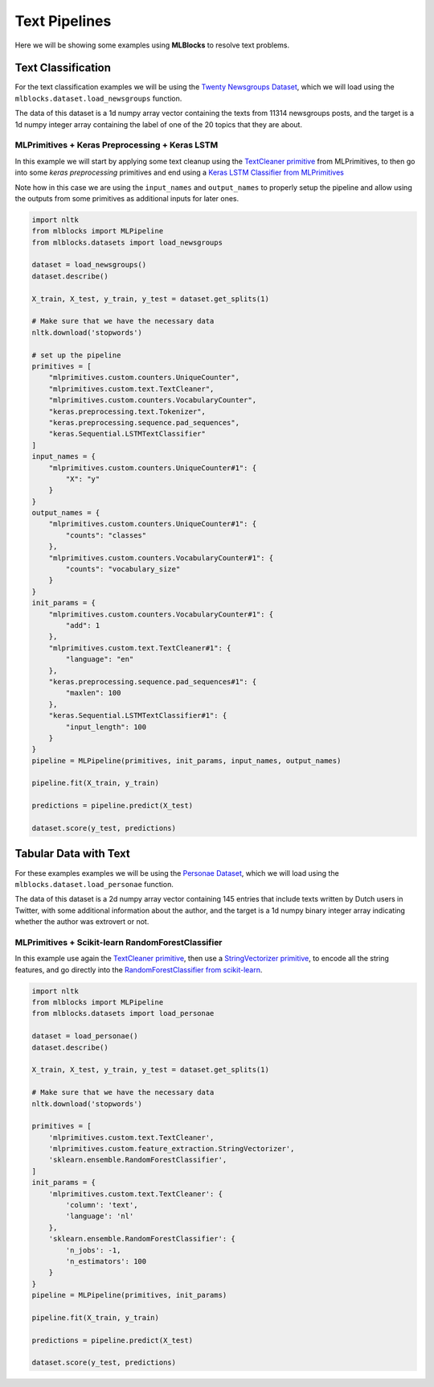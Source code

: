 Text Pipelines
==============

Here we will be showing some examples using **MLBlocks** to resolve text problems.

Text Classification
-------------------

For the text classification examples we will be using the `Twenty Newsgroups Dataset`_,
which we will load using the ``mlblocks.dataset.load_newsgroups`` function.

The data of this dataset is a 1d numpy array vector containing the texts from 11314 newsgroups
posts, and the target is a 1d numpy integer array containing the label of one of the 20 topics
that they are about.

MLPrimitives + Keras Preprocessing + Keras LSTM
~~~~~~~~~~~~~~~~~~~~~~~~~~~~~~~~~~~~~~~~~~~~~~~

In this example we will start by applying some text cleanup using the `TextCleaner primitive`_
from MLPrimitives, to then go into some `keras preprocessing` primitives and end
using a `Keras LSTM Classifier from MLPrimitives`_

Note how in this case we are using the ``input_names`` and ``output_names`` to properly
setup the pipeline and allow using the outputs from some primitives as additional inputs
for later ones.

.. code-block:: python

    import nltk
    from mlblocks import MLPipeline
    from mlblocks.datasets import load_newsgroups

    dataset = load_newsgroups()
    dataset.describe()

    X_train, X_test, y_train, y_test = dataset.get_splits(1)

    # Make sure that we have the necessary data
    nltk.download('stopwords')

    # set up the pipeline
    primitives = [
        "mlprimitives.custom.counters.UniqueCounter",
        "mlprimitives.custom.text.TextCleaner",
        "mlprimitives.custom.counters.VocabularyCounter",
        "keras.preprocessing.text.Tokenizer",
        "keras.preprocessing.sequence.pad_sequences",
        "keras.Sequential.LSTMTextClassifier"
    ]
    input_names = {
        "mlprimitives.custom.counters.UniqueCounter#1": {
            "X": "y"
        }
    }
    output_names = {
        "mlprimitives.custom.counters.UniqueCounter#1": {
            "counts": "classes"
        },
        "mlprimitives.custom.counters.VocabularyCounter#1": {
            "counts": "vocabulary_size"
        }
    }
    init_params = {
        "mlprimitives.custom.counters.VocabularyCounter#1": {
            "add": 1
        },
        "mlprimitives.custom.text.TextCleaner#1": {
            "language": "en"
        },
        "keras.preprocessing.sequence.pad_sequences#1": {
            "maxlen": 100
        },
        "keras.Sequential.LSTMTextClassifier#1": {
            "input_length": 100
        }
    }
    pipeline = MLPipeline(primitives, init_params, input_names, output_names)

    pipeline.fit(X_train, y_train)

    predictions = pipeline.predict(X_test)

    dataset.score(y_test, predictions)


Tabular Data with Text
----------------------

For these examples examples we will be using the `Personae Dataset`_, which we will load
using the ``mlblocks.dataset.load_personae`` function.

The data of this dataset is a 2d numpy array vector containing 145 entries that include
texts written by Dutch users in Twitter, with some additional information about the author,
and the target is a 1d numpy binary integer array indicating whether the author was extrovert
or not.

MLPrimitives + Scikit-learn RandomForestClassifier
~~~~~~~~~~~~~~~~~~~~~~~~~~~~~~~~~~~~~~~~~~~~~~~~~~

In this example use again the `TextCleaner primitive`_, then use a `StringVectorizer primitive`_,
to encode all the string features, and go directly into the
`RandomForestClassifier from scikit-learn`_.

.. code-block:: python

    import nltk
    from mlblocks import MLPipeline
    from mlblocks.datasets import load_personae

    dataset = load_personae()
    dataset.describe()

    X_train, X_test, y_train, y_test = dataset.get_splits(1)

    # Make sure that we have the necessary data
    nltk.download('stopwords')

    primitives = [
        'mlprimitives.custom.text.TextCleaner',
        'mlprimitives.custom.feature_extraction.StringVectorizer',
        'sklearn.ensemble.RandomForestClassifier',
    ]
    init_params = {
        'mlprimitives.custom.text.TextCleaner': {
            'column': 'text',
            'language': 'nl'
        },
        'sklearn.ensemble.RandomForestClassifier': {
            'n_jobs': -1,
            'n_estimators': 100
        }
    }
    pipeline = MLPipeline(primitives, init_params)

    pipeline.fit(X_train, y_train)

    predictions = pipeline.predict(X_test)

    dataset.score(y_test, predictions)


.. _Twenty Newsgroups Dataset: http://scikit-learn.org/stable/datasets/twenty_newsgroups.html
.. _TextCleaner primitive: https://github.com/HDI-Project/MLPrimitives/blob/master/mlprimitives/text.py
.. _StringVectorizer primitive: https://github.com/HDI-Project/MLPrimitives/blob/master/mlprimitives/feature_extraction.py
.. _keras text preprocessing: https://keras.io/preprocessing/text/
.. _Keras LSTM Classifier from MLPrimitives: https://github.com/HDI-Project/MLPrimitives/blob/master/mlblocks_primitives/keras.Sequential.LSTMTextClassifier.json
.. _Personae Dataset: https://www.clips.uantwerpen.be/datasets/personae-corpus
.. _RandomForestClassifier from scikit-learn: http://scikit-learn.org/stable/modules/generated/sklearn.ensemble.RandomForestClassifier.html
